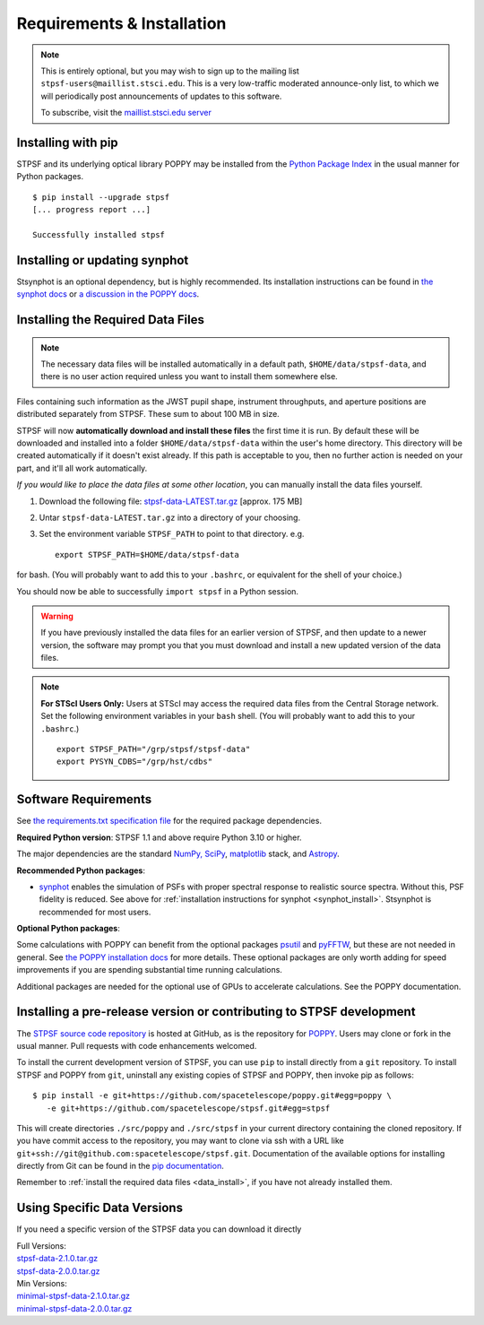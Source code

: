 .. _installation:

Requirements & Installation
===========================

.. note::

   This is entirely optional, but you may wish to sign up to the mailing list ``stpsf-users@maillist.stsci.edu``. This is a very low-traffic moderated announce-only list, to which we will periodically post announcements of updates to this software.

   To subscribe, visit  the `maillist.stsci.edu server <https://maillist.stsci.edu/scripts/wa.exe?SUBED1=STPSF-users&A=1>`_


.. NOTE: installation with conda is unavailable as of v1.1.0. uncomment and edit the following section once it's back.
  .. _install_with_conda:

  Recommended: Installing with conda
  ----------------------------------

  If you already use ``conda``, but do not want to install the full suite of STScI software, you can simply add the AstroConda *channel* and install STPSF as follows (creating a new environment named ``stpsf-env``)::

    $ conda config --add channels http://ssb.stsci.edu/astroconda
    $ conda create -n stpsf-env stpsf
    $ conda activate stpsf-env

  Upgrading to the latest version is done with ``conda update -n stpsf-env --all``.

  .. warning::

     You *must* install STPSF into a specific environment (e.g. ``stpsf-env``); our conda package will not work if installed into the default "root" environment.

.. _install_pip:

Installing with pip
-------------------

STPSF and its underlying optical library POPPY may be installed from the `Python Package Index <http://pypi.python.org/pypi>`_ in the usual manner for Python packages. ::

    $ pip install --upgrade stpsf
    [... progress report ...]

    Successfully installed stpsf


.. _synphot_install:

Installing or updating synphot
--------------------------------

Stsynphot is an optional dependency, but is highly recommended. Its installation instructions can be found in `the synphot docs <https://synphot.readthedocs.io/en/latest/#installation-and-setup>`_ or `a discussion in the POPPY docs <http://poppy-optics.readthedocs.io/en/stable/installation.html#installing-or-updating-synphot>`_.

.. _data_install:

Installing the Required Data Files
----------------------------------

.. note::
  The necessary data files will be installed automatically in a default path, ``$HOME/data/stpsf-data``, and there is no user action required unless you want to install them somewhere else.

Files containing such information as the JWST pupil shape, instrument throughputs, and aperture positions are distributed separately from STPSF. These sum to about 100 MB in size.

STPSF will now **automatically download and install these files** the first time it is run.  By default these will be downloaded and installed into a folder ``$HOME/data/stpsf-data``  within the user's home directory. This directory will be created automatically if it doesn't exist already. If this path is acceptable to you, then no further action is needed on your part, and it'll all work automatically.

*If you would like to place the data files at some other location*,  you can manually install the data files yourself.

1. Download the following file:  `stpsf-data-LATEST.tar.gz <https://stsci.box.com/shared/static/kqfolg2bfzqc4mjkgmujo06d3iaymahv.gz>`_  [approx. 175 MB]
2. Untar ``stpsf-data-LATEST.tar.gz`` into a directory of your choosing.
3. Set the environment variable ``STPSF_PATH`` to point to that directory. e.g. ::

    export STPSF_PATH=$HOME/data/stpsf-data

for bash. (You will probably want to add this to your ``.bashrc``, or equivalent for the shell of your choice.)

You should now be able to successfully ``import stpsf`` in a Python session.

.. warning::

   If you have previously installed the data files for an earlier version of STPSF, and then update to a newer version, the
   software may prompt you that you must download and install a new updated version of the data files.

.. Note::

   **For STScI Users Only:** Users at STScI may access the required data files from the Central Storage network. Set the following environment variables in your ``bash`` shell. (You will probably want to add this to your ``.bashrc``.) ::

      export STPSF_PATH="/grp/stpsf/stpsf-data"
      export PYSYN_CDBS="/grp/hst/cdbs"

Software Requirements
---------------------

See `the requirements.txt specification file <https://github.com/spacetelescope/stpsf/blob/develop/requirements.txt>`_ for the required package dependencies.

**Required Python version**: STPSF 1.1 and above require Python 3.10 or higher.

The major dependencies are the standard `NumPy, SciPy <http://www.scipy.org/scipylib/download.html>`_, `matplotlib <http://matplotlib.org>`_ stack, and `Astropy <http://astropy.org>`_.

**Recommended Python packages**:

* `synphot <https://synphot.readthedocs.io/>`_ enables the simulation
  of PSFs with proper spectral response to realistic source spectra.  Without
  this, PSF fidelity is reduced. See above for :ref:`installation instructions
  for synphot <synphot_install>`.  Stsynphot is recommended for most users.

**Optional Python packages**:

Some calculations with POPPY can benefit from the optional packages `psutil <https://pypi.python.org/pypi/psutil>`_ and `pyFFTW <https://pypi.python.org/pypi/pyFFTW>`_, but these are not needed in general. See `the POPPY installation docs <http://poppy-optics.readthedocs.io/en/stable/installation.html>`_ for more details.
These optional packages are only worth adding for speed improvements if you are spending substantial time running calculations.

Additional packages are needed for the optional use of GPUs to accelerate calculations. See the POPPY documentation.

.. _install_dev_version:

Installing a pre-release version or contributing to STPSF development
-----------------------------------------------------------------------

The `STPSF source code repository <https://github.com/spacetelescope/stpsf>`_ is hosted at GitHub, as is the repository for `POPPY <https://github.com/spacetelescope/poppy>`_. Users may clone or fork in the usual manner. Pull requests with code enhancements welcomed.

To install the current development version of STPSF, you can use ``pip`` to install directly from a ``git`` repository. To install STPSF and POPPY from ``git``, uninstall any existing copies of STPSF and POPPY, then invoke pip as follows::

    $ pip install -e git+https://github.com/spacetelescope/poppy.git#egg=poppy \
       -e git+https://github.com/spacetelescope/stpsf.git#egg=stpsf

This will create directories ``./src/poppy`` and ``./src/stpsf`` in your current directory containing the cloned repository. If you have commit access to the repository, you may want to clone via ssh with a URL like ``git+ssh://git@github.com:spacetelescope/stpsf.git``. Documentation of the available options for installing directly from Git can be found in the `pip documentation <http://pip.readthedocs.org/en/latest/reference/pip_install.html#git>`_.

Remember to :ref:`install the required data files <data_install>`, if you have not already installed them.

.. _specific_versions:

Using Specific Data Versions
--------------------------------

If you need a specific version of the STPSF data you can download it directly

| Full Versions:
| `stpsf-data-2.1.0.tar.gz <https://stsci.box.com/shared/static/ybp9cupdgxicsn3yj7p9ru9ivuyzcyfw.gz>`_
| `stpsf-data-2.0.0.tar.gz <https://stsci.box.com/shared/static/i3ui9gfypnhmu5ocec47ooci2ehwf9xf.gz>`_


| Min Versions:
| `minimal-stpsf-data-2.1.0.tar.gz <https://stsci.box.com/shared/static/z4wt613tg9txgfo5gc4qkvco1jzg74xe.gz>`_
| `minimal-stpsf-data-2.0.0.tar.gz <https://stsci.box.com/shared/static/4f0jrt20l1tagsmz9s3juxfacu4kgigm.gz>`_